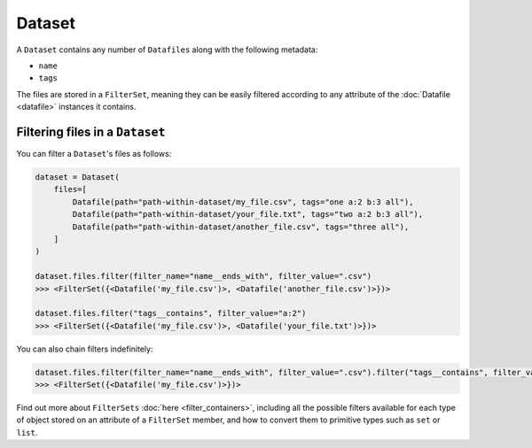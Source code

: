 .. _dataset:

=======
Dataset
=======

A ``Dataset`` contains any number of ``Datafiles`` along with the following metadata:

- ``name``
- ``tags``

The files are stored in a ``FilterSet``, meaning they can be easily filtered according to any attribute of the
:doc:`Datafile <datafile>` instances it contains.


--------------------------------
Filtering files in a ``Dataset``
--------------------------------

You can filter a ``Dataset``'s files as follows:

.. code-block:: python

    dataset = Dataset(
        files=[
            Datafile(path="path-within-dataset/my_file.csv", tags="one a:2 b:3 all"),
            Datafile(path="path-within-dataset/your_file.txt", tags="two a:2 b:3 all"),
            Datafile(path="path-within-dataset/another_file.csv", tags="three all"),
        ]
    )

    dataset.files.filter(filter_name="name__ends_with", filter_value=".csv")
    >>> <FilterSet({<Datafile('my_file.csv')>, <Datafile('another_file.csv')>})>

    dataset.files.filter("tags__contains", filter_value="a:2")
    >>> <FilterSet({<Datafile('my_file.csv')>, <Datafile('your_file.txt')>})>

You can also chain filters indefinitely:

.. code-block:: python

    dataset.files.filter(filter_name="name__ends_with", filter_value=".csv").filter("tags__contains", filter_value="a:2")
    >>> <FilterSet({<Datafile('my_file.csv')>})>

Find out more about ``FilterSets`` :doc:`here <filter_containers>`, including all the possible filters available for each type of object stored on
an attribute of a ``FilterSet`` member, and how to convert them to primitive types such as ``set`` or ``list``.
